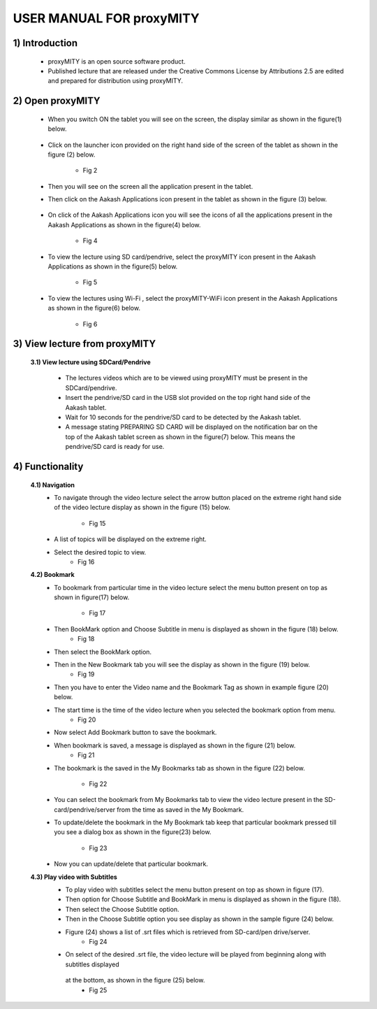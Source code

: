 USER MANUAL FOR proxyMITY
=========================


1) Introduction
---------------
	- proxyMITY is an open source software product.
	- Published lecture that are released under the Creative Commons License by Attributions 2.5 are edited and  prepared for 
	  distribution using proxyMITY.
	



2) Open proxyMITY
-----------------

	- When you switch ON the tablet you will see on the screen, the display similar as shown in the figure(1)
          below.
		  .. image::
		    https://raw.github.com/NileshSingh/proxyMITY_Document/master/images/f1.png
   		     
  			 

	- Click on the launcher icon provided on the right hand side of the screen of the tablet as shown in the
          figure (2) below.
          	.. image::
		  https://raw.github.com/NileshSingh/proxyMITY_Document/master/images/f2.png
		- Fig 2
	- Then you will see on the screen all the application present in the tablet.
	- Then click on the Aakash Applications icon present in the tablet as shown in the figure (3) below.
	
		.. image::
		  https://raw.github.com/NileshSingh/proxyMITY_Document/master/images/f3.png
		    
	- On click  of the Aakash Applications icon you will see the icons of  all the applications present  in the
          Aakash Applications as shown in the figure(4) below.
          	.. image::
		  https://raw.github.com/NileshSingh/proxyMITY_Document/master/images/f4.png
		- Fig 4
		
	- To view the lecture using SD card/pendrive, select  the proxyMITY icon present in the Aakash Applications
          as shown in the figure(5) below.
          
          	.. image::
		  https://raw.github.com/NileshSingh/proxyMITY_Document/master/images/f5.png
		- Fig 5
	- To view the lectures using Wi-Fi , select  the proxyMITY-WiFi icon present in the Aakash Applications as
          shown in the figure(6) below.
          
          	.. image::
		  https://raw.github.com/NileshSingh/proxyMITY_Document/master/images/f6.png
		- Fig 6

3) View lecture from proxyMITY
------------------------------
	**3.1) View lecture using SDCard/Pendrive**
	
		- The lectures videos which are to be viewed using proxyMITY must be present in the SDCard/pendrive.
		- Insert the pendrive/SD card in the USB slot provided on the top right hand side of the Aakash tablet.
		- Wait for 10 seconds for the pendrive/SD card to be detected by the Aakash tablet.
		- A message stating PREPARING SD CARD will be displayed on the notification bar on the top of the Aakash 
                  tablet screen as shown in the figure(7) below. This means the pendrive/SD card is ready for use.
                  
.. image::
  https://raw.github.com/NileshSingh/proxyMITY_Document/master/images/f7.png
		    
			- Fig 7
		- Now in the Aakash Applications select the proxyMITY icon as shown in the figure(5).
		- A list of lectures will be displayed as shown in the sample figure (8) below.
			- Fig 8
		- The lectures will be played automatically from SDCard/pendrive.
		- An example video is  shown in the figure(9 ) below. 
			- Fig 9
	
	**3.2) View the lecture using Wi-Fi connectivity**
	
		- Connect Aakash Tablet with Wi-Fi.
		- You can see an icon for Wi-Fi connection on top of the screen of tablet as shown figure (10) below. This
                  means that tablet is connected with Wi-Fi.     
			- Fig 10
		- Now in the Aakash Applications click on the proxyMITY-WiFi icon as shown in the figure(6).
		- Select the menu button present on top as shown in figure(11) below .
			- Fig 11      	
		- Then ‘Wifi-Setting’ option in menu is displayed as shown in the figure (12) below.
			- Fig 12
		- A dialog box is displayed with an input text field as shown in figure (13).
			- Fig 13
		- Enter the IP address of the server from where you want to fetch the video lecture. 
		  (eg: http://10.105.14.224/)
		- Select OK to confirm. 
		- Then you will a list of video lectures present on the server as shown in the figure(14) below.
			- Fig 14
4) Functionality
----------------
	**4.1) Navigation**
		- To navigate through the video lecture select the arrow button placed on the extreme right hand side of the 
		  video lecture display as shown in the figure (15) below.
			- Fig 15
		- A list of topics will be displayed on the extreme right.
		- Select the desired topic to view.
			- Fig 16
	**4.2) Bookmark**
		- To bookmark from particular time in the video lecture select the menu button present on top as shown in 
		  figure(17) below.
			- Fig 17
		- Then BookMark option and Choose Subtitle in menu is displayed as shown in the figure (18) below.
			- Fig 18
		- Then select the BookMark option.
		- Then in the New Bookmark tab you will see the display as shown in the figure (19) below.
			- Fig 19
		- Then you have to enter the Video name and the Bookmark Tag as shown in example figure (20) below.
 		- The start time is the time of the video lecture when you selected the bookmark option from menu.
			- Fig 20
		- Now select Add Bookmark button to save the bookmark.
		- When bookmark is saved, a message is displayed as shown in the figure (21) below.
			- Fig 21
		- The bookmark is the saved in the My Bookmarks tab as shown in the figure (22) below.

			- Fig 22
		- You can select the bookmark from My Bookmarks tab to view the video lecture present in the SD-card/pendrive/server
		  from the time as saved in the My Bookmark.
 		- To update/delete the bookmark in the My Bookmark tab keep that particular bookmark pressed till you see a dialog 
		  box as shown in the figure(23) below.
			- Fig 23
		- Now you can update/delete that particular bookmark.

	**4.3) Play video with Subtitles**
		- To play video with subtitles select the menu button present on top as shown in figure (17).
		- Then option for Choose Subtitle and BookMark in menu is displayed as shown in the figure (18).
		- Then select the Choose Subtitle option.
		- Then in the Choose Subtitle option you see display as shown in the sample figure (24) below.
		- Figure (24) shows a list of .srt files which is retrieved from SD-card/pen drive/server. 
			- Fig 24
		- On select of the desired .srt file, the video lecture will be played from beginning along with subtitles displayed 
		 at the bottom, as shown in the figure (25) below.
			- Fig 25









	















